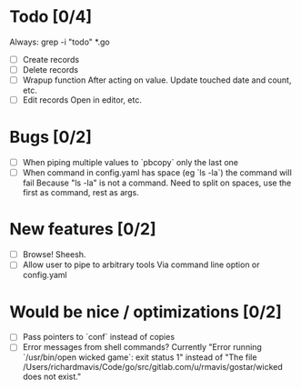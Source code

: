 * Todo [0/4]
  Always: grep -i "todo" *.go
  - [ ] Create records
  - [ ] Delete records
  - [ ] Wrapup function
    After acting on value.
    Update touched date and count, etc.
  - [ ] Edit records
    Open in editor, etc.



* Bugs [0/2]
  - [ ] When piping multiple values to `pbcopy` only the last one
  - [ ] When command in config.yaml has space (eg `ls -la`) the command will fail
    Because "ls -la" is not a command.
    Need to split on spaces, use the first as command, rest as args.



* New features [0/2]
  - [ ] Browse! Sheesh.
  - [ ] Allow user to pipe to arbitrary tools
    Via command line option or config.yaml



* Would be nice / optimizations [0/2]
  - [ ] Pass pointers to `conf` instead of copies
  - [ ] Error messages from shell commands?
    Currently "Error running `/usr/bin/open wicked game`: exit status 1" instead of "The file /Users/richardmavis/Code/go/src/gitlab.com/u/rmavis/gostar/wicked does not exist."
